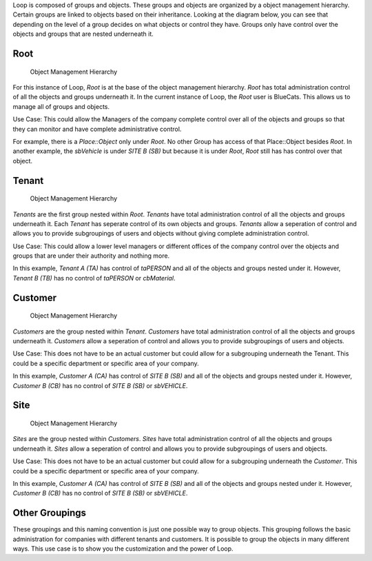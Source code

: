 Loop is composed of groups and objects. These groups and objects are
organized by a object management hierarchy. Certain groups are linked to
objects based on their inheritance. Looking at the diagram below, you
can see that depending on the level of a group decides on what objects
or control they have. Groups only have control over the objects and
groups that are nested underneath it. |Object Management Hierarchy|

Root
----

.. figure:: https://s3-us-west-1.amazonaws.com/github-photos/DeveloperDocs/Loop/omanobjectdiagram-root.png
   :alt: Object Management Hierarchy

   Object Management Hierarchy

For this instance of Loop, *Root* is at the base of the object
management hierarchy. *Root* has total administration control of all the
objects and groups underneath it. In the current instance of Loop, the
*Root* user is BlueCats. This allows us to manage all of groups and
objects.

Use Case: This could allow the Managers of the company complete control
over all of the objects and groups so that they can monitor and have
complete administrative control.

For example, there is a *Place::Object* only under *Root*. No other
Group has access of that Place::Object besides *Root*. In another
example, the *sbVehicle* is under *SITE B (SB)* but because it is under
*Root*, *Root* still has has control over that object.

Tenant
------

.. figure:: https://s3-us-west-1.amazonaws.com/github-photos/DeveloperDocs/Loop/omanobjectdiagram-tenant.png
   :alt: Object Management Hierarchy

   Object Management Hierarchy

*Tenants* are the first group nested within *Root*. *Tenants* have total
administration control of all the objects and groups underneath it. Each
*Tenant* has seperate control of its own objects and groups. *Tenants*
allow a seperation of control and allows you to provide subgroupings of
users and objects without giving complete administration control.

Use Case: This could allow a lower level managers or different offices
of the company control over the objects and groups that are under their
authority and nothing more.

In this example, *Tenant A (TA)* has control of *taPERSON* and all of
the objects and groups nested under it. However, *Tenant B (TB)* has no
control of *taPERSON* or *cbMaterial*.

Customer
--------

.. figure:: https://s3-us-west-1.amazonaws.com/github-photos/DeveloperDocs/Loop/omanobjectdiagram-customer.png
   :alt: Object Management Hierarchy

   Object Management Hierarchy

*Customers* are the group nested within *Tenant*. *Customers* have total
administration control of all the objects and groups underneath it.
*Customers* allow a seperation of control and allows you to provide
subgroupings of users and objects.

Use Case: This does not have to be an actual customer but could allow
for a subgrouping underneath the Tenant. This could be a specific
department or specific area of your company.

In this example, *Customer A (CA)* has control of *SITE B (SB)* and all
of the objects and groups nested under it. However, *Customer B (CB)*
has no control of *SITE B (SB)* or *sbVEHICLE*.

Site
----

.. figure:: https://s3-us-west-1.amazonaws.com/github-photos/DeveloperDocs/Loop/omanobjectdiagram-site.png
   :alt: Object Management Hierarchy

   Object Management Hierarchy

*Sites* are the group nested within *Customers*. *Sites* have total
administration control of all the objects and groups underneath it.
*Sites* allow a seperation of control and allows you to provide
subgroupings of users and objects.

Use Case: This does not have to be an actual customer but could allow
for a subgrouping underneath the *Customer*. This could be a specific
department or specific area of your company.

In this example, *Customer A (CA)* has control of *SITE B (SB)* and all
of the objects and groups nested under it. However, *Customer B (CB)*
has no control of *SITE B (SB)* or *sbVEHICLE*.

Other Groupings
---------------

These groupings and this naming convention is just one possible way to
group objects. This grouping follows the basic administration for
companies with different tenants and customers. It is possible to group
the objects in many different ways. This use case is to show you the
customization and the power of Loop.

.. |Object Management Hierarchy| image:: https://s3-us-west-1.amazonaws.com/github-photos/DeveloperDocs/Loop/omanobjectdiagram.png

